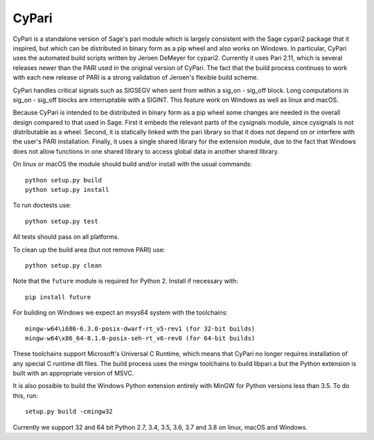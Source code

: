 CyPari
======

CyPari is a standalone version of Sage's pari module which is largely
consistent with the Sage cypari2 package that it inspired, but which
can be distributed in binary form as a pip wheel and also works on
Windows.  In particular, CyPari uses the automated build scripts
written by Jeroen DeMeyer for cypari2.  Currently it uses Pari 2.11,
which is several releases newer than the PARI used in the original
version of CyPari.  The fact that the build process continues to work
with each new release of PARI is a strong validation of Jeroen's
flexible build scheme.

CyPari handles critical signals such as SIGSEGV when sent from within
a sig_on - sig_off block. Long computations in sig_on - sig_off blocks
are interruptable with a SIGINT. This feature work on Windows as
well as linux and macOS.

Because CyPari is intended to be distributed in binary form as a pip
wheel some changes are needed in the overall design compared to that
used in Sage.  First it embeds the relevant parts of the cysignals
module, since cysignals is not distributable as a wheel.  Second, it
is statically linked with the pari library so that it does not depend
on or interfere with the user's PARI installation. Finally, it uses a
single shared library for the extension module, due to the fact that
Windows does not allow functions in one shared library to access
global data in another shared library.

On linux or macOS the module should build and/or install with the
usual commands::

    python setup.py build
    python setup.py install

To run doctests use::

    python setup.py test

All tests should pass on all platforms.

To clean up the build area (but not remove PARI) use::

    python setup.py clean

Note that the ``future`` module is required for Python 2.
Install if necessary with::

    pip install future

For building on Windows we expect an msys64 system with the
toolchains::

    mingw-w64\i686-6.3.0-posix-dwarf-rt_v5-rev1 (for 32-bit builds)
    mingw-w64\x86_64-8.1.0-posix-seh-rt_v6-rev0 (for 64-bit builds)
    
These toolchains support Microsoft's Universal C Runtime, which means
that CyPari no longer requires installation of any special C runtime
dll files.  The build process uses the mingw toolchains to build libpari.a
but the Python extension is built with an appropriate version of
MSVC.

It is also possible to build the Windows Python extension entirely
with MinGW for Python versions less than 3.5.  To do this, run::

    setup.py build -cmingw32

Currently we support 32 and 64 bit Python 2.7, 3.4, 3.5, 3.6, 3.7 and
3.8 on linux, macOS and Windows.

